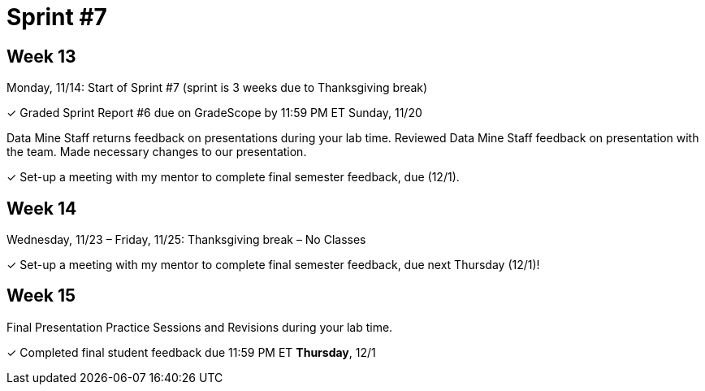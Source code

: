 = Sprint #7

== Week 13

Monday, 11/14: Start of Sprint #7 (sprint is 3 weeks due to Thanksgiving break)

&#10003; Graded Sprint Report #6 due on GradeScope by 11:59 PM ET Sunday, 11/20

Data Mine Staff returns feedback on presentations during your lab time. Reviewed Data Mine Staff feedback on presentation with the team. Made necessary changes to our presentation.

&#10003; Set-up a meeting with my mentor to complete final semester feedback, due (12/1).





== Week 14
Wednesday, 11/23 – Friday, 11/25: Thanksgiving break – No Classes

&#10003; Set-up a meeting with my mentor to complete final semester feedback, due next Thursday (12/1)!



== Week 15

Final Presentation Practice Sessions and Revisions during your lab time.

&#10003; Completed final student feedback due 11:59 PM ET *Thursday*, 12/1